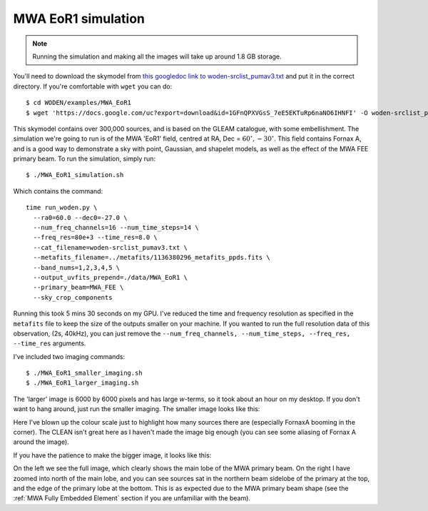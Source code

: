 .. _`this googledoc link to woden-srclist_pumav3.txt`: https://drive.google.com/file/d/1GFnQPXVGsS_7eE5EKTuRp6naNO6IHNFI/view?usp=sharing

MWA EoR1 simulation
====================

.. note:: Running the simulation and making all the images will take up around 1.8 GB storage.

You'll need to download the skymodel from `this googledoc link to woden-srclist_pumav3.txt`_ and put it in the correct directory. If you're comfortable with ``wget`` you can do::

  $ cd WODEN/examples/MWA_EoR1
  $ wget 'https://docs.google.com/uc?export=download&id=1GFnQPXVGsS_7eE5EKTuRp6naNO6IHNFI' -O woden-srclist_pumav3.txt

This skymodel contains over 300,000 sources, and is based on the GLEAM catalogue, with some embellishment. The simulation we're going to run is of the MWA 'EoR1' field, centred at RA, Dec = :math:`60^\circ, -30^\circ`. This field contains Fornax A, and is a good way to demonstrate a sky with point, Gaussian, and shapelet models, as well as the effect of the MWA FEE primary beam. To run the simulation, simply run::

  $ ./MWA_EoR1_simulation.sh

Which contains the command::

  time run_woden.py \
    --ra0=60.0 --dec0=-27.0 \
    --num_freq_channels=16 --num_time_steps=14 \
    --freq_res=80e+3 --time_res=8.0 \
    --cat_filename=woden-srclist_pumav3.txt \
    --metafits_filename=../metafits/1136380296_metafits_ppds.fits \
    --band_nums=1,2,3,4,5 \
    --output_uvfits_prepend=./data/MWA_EoR1 \
    --primary_beam=MWA_FEE \
    --sky_crop_components

Running this took 5 mins 30 seconds on my GPU. I've reduced the time and frequency resolution as specified in the ``metafits`` file to keep the size of the outputs smaller on your machine. If you wanted to run the full resolution data of this observation, (2s, 40kHz), you can just remove the ``--num_freq_channels, --num_time_steps, --freq_res, --time_res`` arguments.

I've included two imaging commands::

  $ ./MWA_EoR1_smaller_imaging.sh
  $ ./MWA_EoR1_larger_imaging.sh

The 'larger' image is 6000 by 6000 pixels and has large *w*-terms, so it took about an hour on my desktop. If you don't want to hang around, just run the smaller imaging. The smaller image looks like this:

.. image:: MWA_EoR1_plot_smaller.svg
   :width: 600px

Here I've blown up the colour scale just to highlight how many sources there are (especially FornaxA booming in the corner). The CLEAN isn't great here as I haven't made the image big enough (you can see some aliasing of Fornax A around the image).

If you have the patience to make the bigger image, it looks like this:

.. image:: MWA_EoR1_plot_larger.svg
   :width: 600px

On the left we see the full image, which clearly shows the main lobe of the MWA primary beam. On the right I have zoomed into north of the main lobe, and you can see sources sat in the northern beam sidelobe of the primary at the top, and the edge of the primary lobe at the bottom. This is as expected due to the MWA primary beam shape (see the :ref:`MWA Fully Embedded Element` section if you are unfamiliar with the beam).
